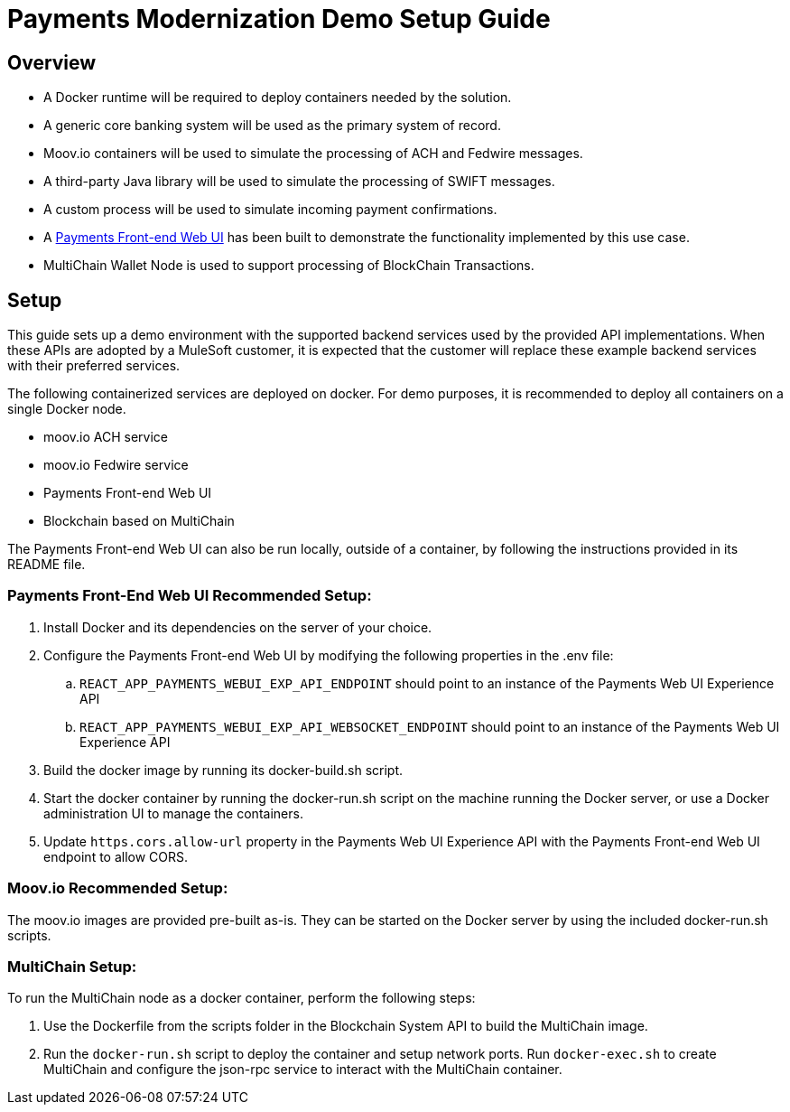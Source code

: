 = Payments Modernization Demo Setup Guide

== Overview

* A Docker runtime will be required to deploy containers needed by the solution.
* A generic core banking system will be used as the primary system of record.
* Moov.io containers will be used to simulate the processing of ACH and Fedwire messages.
* A third-party Java library will be used to simulate the processing of SWIFT messages.
* A custom process will be used to simulate incoming payment confirmations.
* A xref:https://anypoint.mulesoft.com/exchange/org.mule.examples/fins-payments-frontend-webui-src/[Payments Front-end Web UI] has been built to demonstrate the functionality implemented by this use case.
* MultiChain Wallet Node is used to support processing of BlockChain Transactions.

== Setup

This guide sets up a demo environment with the supported backend services used by the provided API implementations. When these APIs are adopted by a MuleSoft customer, it is expected that the customer will replace these example backend services with their preferred services.

The following containerized services are deployed on docker. For demo purposes, it is recommended to deploy all containers on a single Docker node.

* moov.io ACH service
* moov.io Fedwire service
* Payments Front-end Web UI
* Blockchain based on MultiChain

The Payments Front-end Web UI can also be run locally, outside of a container, by following the instructions provided in its README file.

=== Payments Front-End Web UI Recommended Setup:

. Install Docker and its dependencies on the server of your choice.
. Configure the Payments Front-end Web UI by modifying the following properties in the .env file:
.. `REACT_APP_PAYMENTS_WEBUI_EXP_API_ENDPOINT` should point to an instance of the Payments Web UI Experience API
.. `REACT_APP_PAYMENTS_WEBUI_EXP_API_WEBSOCKET_ENDPOINT` should point to an instance of the Payments Web UI Experience API
. Build the docker image by running its docker-build.sh script.
. Start the docker container by running the docker-run.sh script on the machine running the Docker server, or use a Docker administration UI to manage the containers.
. Update `https.cors.allow-url` property in the Payments Web UI Experience API with the Payments Front-end Web UI endpoint to allow CORS.

=== Moov.io Recommended Setup:

The moov.io images are provided pre-built as-is. They can be started on the Docker server by using the included docker-run.sh scripts.

=== MultiChain Setup:

To run the MultiChain node as a docker container, perform the following steps:

. Use the Dockerfile from the scripts folder in the Blockchain System API to build the MultiChain image.
. Run the `docker-run.sh` script to deploy the container and setup network ports. Run `docker-exec.sh` to create MultiChain and configure the json-rpc service to interact with the MultiChain container.

